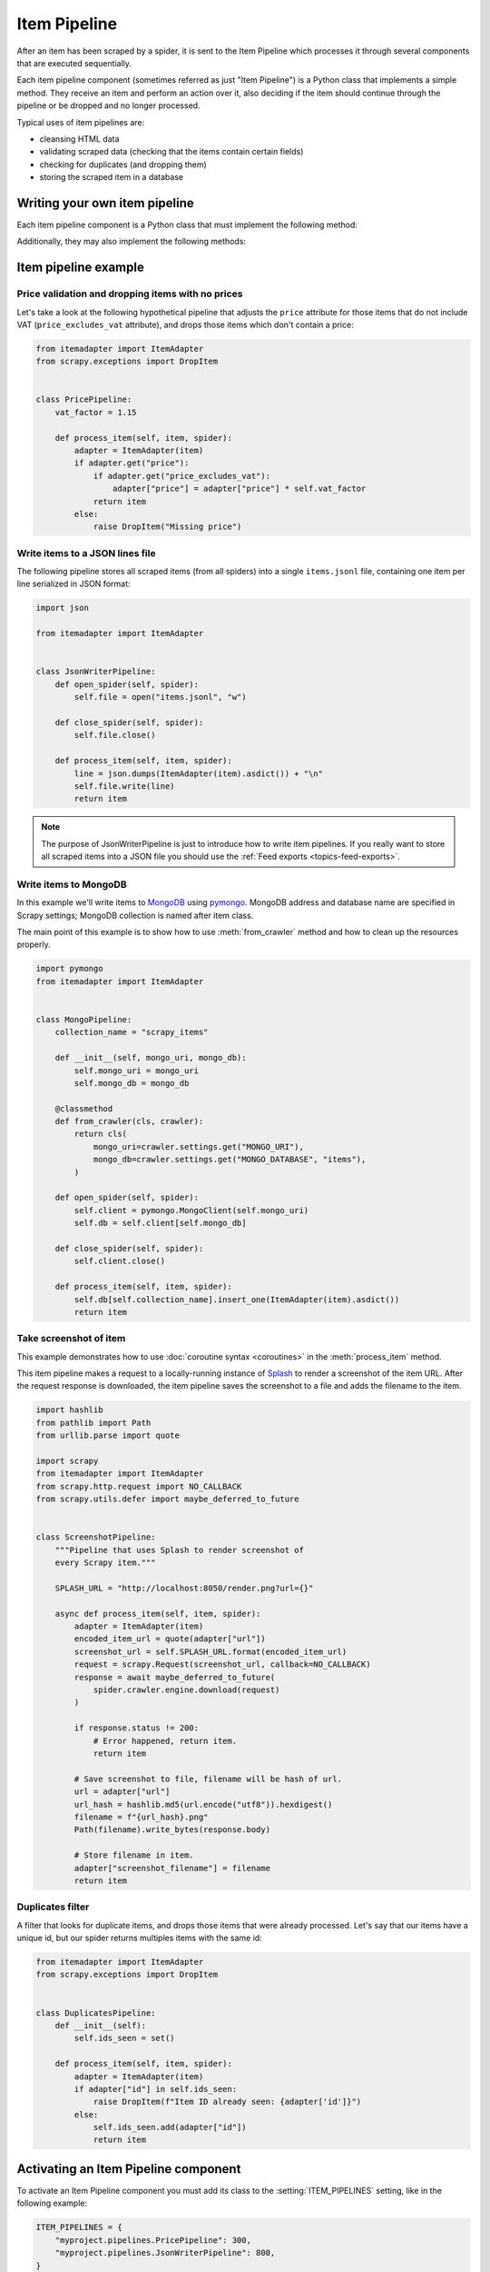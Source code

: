 .. _topics-item-pipeline:

=============
Item Pipeline
=============

After an item has been scraped by a spider, it is sent to the Item Pipeline
which processes it through several components that are executed sequentially.

Each item pipeline component (sometimes referred as just "Item Pipeline") is a
Python class that implements a simple method. They receive an item and perform
an action over it, also deciding if the item should continue through the
pipeline or be dropped and no longer processed.

Typical uses of item pipelines are:

* cleansing HTML data
* validating scraped data (checking that the items contain certain fields)
* checking for duplicates (and dropping them)
* storing the scraped item in a database


Writing your own item pipeline
==============================

Each item pipeline component is a Python class that must implement the following method:

.. method:: process_item(self, item, spider)

   This method is called for every item pipeline component.

   `item` is an :ref:`item object <item-types>`, see
   :ref:`supporting-item-types`.

   :meth:`process_item` must either: return an :ref:`item object <item-types>`,
   return a :class:`~twisted.internet.defer.Deferred` or raise a
   :exc:`~scrapy.exceptions.DropItem` exception.

   Dropped items are no longer processed by further pipeline components.

   :param item: the scraped item
   :type item: :ref:`item object <item-types>`

   :param spider: the spider which scraped the item
   :type spider: :class:`~scrapy.Spider` object

Additionally, they may also implement the following methods:

.. method:: open_spider(self, spider)

   This method is called when the spider is opened.

   :param spider: the spider which was opened
   :type spider: :class:`~scrapy.Spider` object

.. method:: close_spider(self, spider)

   This method is called when the spider is closed.

   :param spider: the spider which was closed
   :type spider: :class:`~scrapy.Spider` object

.. classmethod:: from_crawler(cls, crawler)

   If present, this class method is called to create a pipeline instance
   from a :class:`~scrapy.crawler.Crawler`. It must return a new instance
   of the pipeline. Crawler object provides access to all Scrapy core
   components like settings and signals; it is a way for pipeline to
   access them and hook its functionality into Scrapy.

   :param crawler: crawler that uses this pipeline
   :type crawler: :class:`~scrapy.crawler.Crawler` object


Item pipeline example
=====================

Price validation and dropping items with no prices
--------------------------------------------------

Let's take a look at the following hypothetical pipeline that adjusts the
``price`` attribute for those items that do not include VAT
(``price_excludes_vat`` attribute), and drops those items which don't
contain a price:

.. code-block:: python

    from itemadapter import ItemAdapter
    from scrapy.exceptions import DropItem


    class PricePipeline:
        vat_factor = 1.15

        def process_item(self, item, spider):
            adapter = ItemAdapter(item)
            if adapter.get("price"):
                if adapter.get("price_excludes_vat"):
                    adapter["price"] = adapter["price"] * self.vat_factor
                return item
            else:
                raise DropItem("Missing price")


Write items to a JSON lines file
--------------------------------

The following pipeline stores all scraped items (from all spiders) into a
single ``items.jsonl`` file, containing one item per line serialized in JSON
format:

.. code-block:: python

   import json

   from itemadapter import ItemAdapter


   class JsonWriterPipeline:
       def open_spider(self, spider):
           self.file = open("items.jsonl", "w")

       def close_spider(self, spider):
           self.file.close()

       def process_item(self, item, spider):
           line = json.dumps(ItemAdapter(item).asdict()) + "\n"
           self.file.write(line)
           return item

.. note:: The purpose of JsonWriterPipeline is just to introduce how to write
   item pipelines. If you really want to store all scraped items into a JSON
   file you should use the :ref:`Feed exports <topics-feed-exports>`.

Write items to MongoDB
----------------------

In this example we'll write items to MongoDB_ using pymongo_.
MongoDB address and database name are specified in Scrapy settings;
MongoDB collection is named after item class.

The main point of this example is to show how to use :meth:`from_crawler`
method and how to clean up the resources properly.

.. skip: next
.. code-block:: python

    import pymongo
    from itemadapter import ItemAdapter


    class MongoPipeline:
        collection_name = "scrapy_items"

        def __init__(self, mongo_uri, mongo_db):
            self.mongo_uri = mongo_uri
            self.mongo_db = mongo_db

        @classmethod
        def from_crawler(cls, crawler):
            return cls(
                mongo_uri=crawler.settings.get("MONGO_URI"),
                mongo_db=crawler.settings.get("MONGO_DATABASE", "items"),
            )

        def open_spider(self, spider):
            self.client = pymongo.MongoClient(self.mongo_uri)
            self.db = self.client[self.mongo_db]

        def close_spider(self, spider):
            self.client.close()

        def process_item(self, item, spider):
            self.db[self.collection_name].insert_one(ItemAdapter(item).asdict())
            return item

.. _MongoDB: https://www.mongodb.com/
.. _pymongo: https://api.mongodb.com/python/current/


.. _ScreenshotPipeline:

Take screenshot of item
-----------------------

This example demonstrates how to use :doc:`coroutine syntax <coroutines>` in
the :meth:`process_item` method.

This item pipeline makes a request to a locally-running instance of Splash_ to
render a screenshot of the item URL. After the request response is downloaded,
the item pipeline saves the screenshot to a file and adds the filename to the
item.

.. code-block:: python

    import hashlib
    from pathlib import Path
    from urllib.parse import quote

    import scrapy
    from itemadapter import ItemAdapter
    from scrapy.http.request import NO_CALLBACK
    from scrapy.utils.defer import maybe_deferred_to_future


    class ScreenshotPipeline:
        """Pipeline that uses Splash to render screenshot of
        every Scrapy item."""

        SPLASH_URL = "http://localhost:8050/render.png?url={}"

        async def process_item(self, item, spider):
            adapter = ItemAdapter(item)
            encoded_item_url = quote(adapter["url"])
            screenshot_url = self.SPLASH_URL.format(encoded_item_url)
            request = scrapy.Request(screenshot_url, callback=NO_CALLBACK)
            response = await maybe_deferred_to_future(
                spider.crawler.engine.download(request)
            )

            if response.status != 200:
                # Error happened, return item.
                return item

            # Save screenshot to file, filename will be hash of url.
            url = adapter["url"]
            url_hash = hashlib.md5(url.encode("utf8")).hexdigest()
            filename = f"{url_hash}.png"
            Path(filename).write_bytes(response.body)

            # Store filename in item.
            adapter["screenshot_filename"] = filename
            return item

.. _Splash: https://splash.readthedocs.io/en/stable/

Duplicates filter
-----------------

A filter that looks for duplicate items, and drops those items that were
already processed. Let's say that our items have a unique id, but our spider
returns multiples items with the same id:

.. code-block:: python

    from itemadapter import ItemAdapter
    from scrapy.exceptions import DropItem


    class DuplicatesPipeline:
        def __init__(self):
            self.ids_seen = set()

        def process_item(self, item, spider):
            adapter = ItemAdapter(item)
            if adapter["id"] in self.ids_seen:
                raise DropItem(f"Item ID already seen: {adapter['id']}")
            else:
                self.ids_seen.add(adapter["id"])
                return item


Activating an Item Pipeline component
=====================================

To activate an Item Pipeline component you must add its class to the
:setting:`ITEM_PIPELINES` setting, like in the following example:

.. code-block:: python

   ITEM_PIPELINES = {
       "myproject.pipelines.PricePipeline": 300,
       "myproject.pipelines.JsonWriterPipeline": 800,
   }

The integer values you assign to classes in this setting determine the
order in which they run: items go through from lower valued to higher
valued classes. It's customary to define these numbers in the 0-1000 range.
